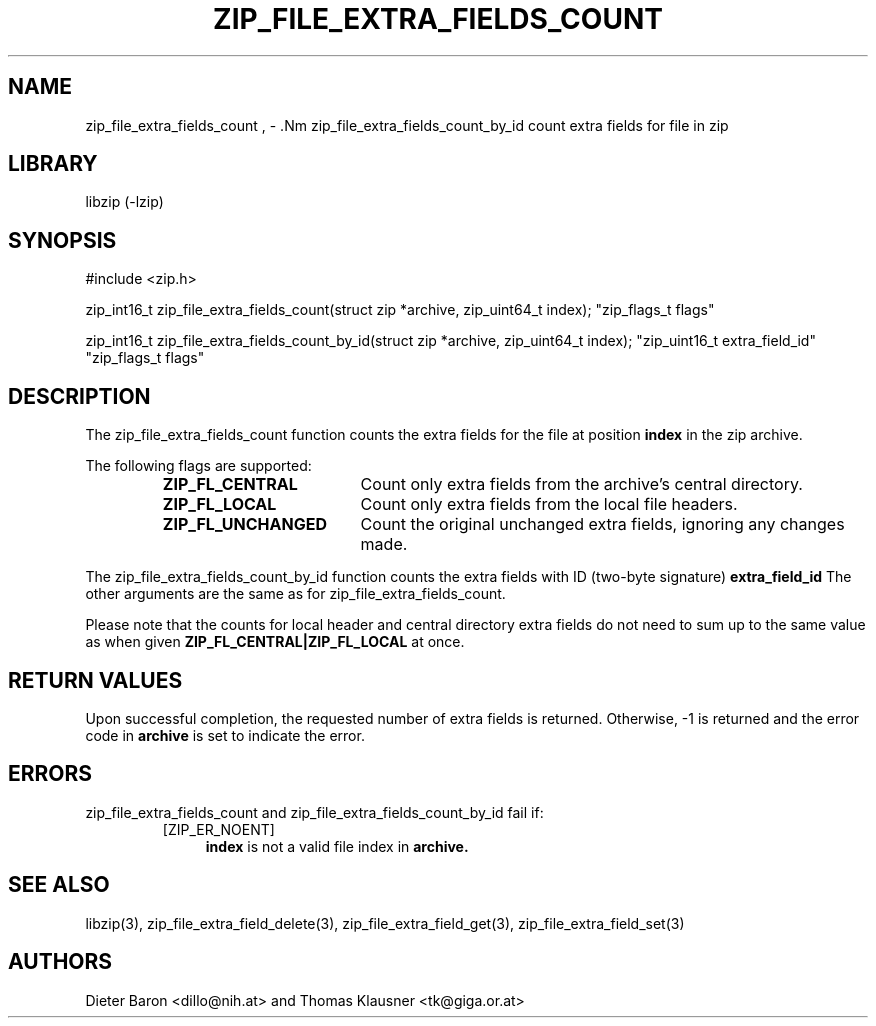 .\" zip_file_extra_fields_count.mdoc \-- count extra field for file in zip
.\" Copyright (C) 2012 Dieter Baron and Thomas Klausner
.\"
.\" This file is part of libzip, a library to manipulate ZIP files.
.\" The authors can be contacted at <libzip@nih.at>
.\"
.\" Redistribution and use in source and binary forms, with or without
.\" modification, are permitted provided that the following conditions
.\" are met:
.\" 1. Redistributions of source code must retain the above copyright
.\"    notice, this list of conditions and the following disclaimer.
.\" 2. Redistributions in binary form must reproduce the above copyright
.\"    notice, this list of conditions and the following disclaimer in
.\"    the documentation and/or other materials provided with the
.\"    distribution.
.\" 3. The names of the authors may not be used to endorse or promote
.\"    products derived from this software without specific prior
.\"    written permission.
.\"
.\" THIS SOFTWARE IS PROVIDED BY THE AUTHORS ``AS IS'' AND ANY EXPRESS
.\" OR IMPLIED WARRANTIES, INCLUDING, BUT NOT LIMITED TO, THE IMPLIED
.\" WARRANTIES OF MERCHANTABILITY AND FITNESS FOR A PARTICULAR PURPOSE
.\" ARE DISCLAIMED.  IN NO EVENT SHALL THE AUTHORS BE LIABLE FOR ANY
.\" DIRECT, INDIRECT, INCIDENTAL, SPECIAL, EXEMPLARY, OR CONSEQUENTIAL
.\" DAMAGES (INCLUDING, BUT NOT LIMITED TO, PROCUREMENT OF SUBSTITUTE
.\" GOODS OR SERVICES; LOSS OF USE, DATA, OR PROFITS; OR BUSINESS
.\" INTERRUPTION) HOWEVER CAUSED AND ON ANY THEORY OF LIABILITY, WHETHER
.\" IN CONTRACT, STRICT LIABILITY, OR TORT (INCLUDING NEGLIGENCE OR
.\" OTHERWISE) ARISING IN ANY WAY OUT OF THE USE OF THIS SOFTWARE, EVEN
.\" IF ADVISED OF THE POSSIBILITY OF SUCH DAMAGE.
.\"
.TH ZIP_FILE_EXTRA_FIELDS_COUNT 3 "October 14, 2012" NiH
.SH "NAME"
zip_file_extra_fields_count , \- .Nm zip_file_extra_fields_count_by_id
count extra fields for file in zip
.SH "LIBRARY"
libzip (-lzip)
.SH "SYNOPSIS"
#include <zip.h>
.PP
zip_int16_t
zip_file_extra_fields_count(struct zip *archive, zip_uint64_t index); \
"zip_flags_t flags"
.PP
zip_int16_t
zip_file_extra_fields_count_by_id(struct zip *archive, zip_uint64_t index); \
"zip_uint16_t extra_field_id" "zip_flags_t flags"
.SH "DESCRIPTION"
The
zip_file_extra_fields_count
function counts the extra fields for the file at position
\fBindex\fR
in the zip archive.
.PP
The following flags are supported:
.RS
.TP 18
\fBZIP_FL_CENTRAL\fR
Count only extra fields from the archive's central directory.
.TP 18
\fBZIP_FL_LOCAL\fR
Count only extra fields from the local file headers.
.TP 18
\fBZIP_FL_UNCHANGED\fR
Count the original unchanged extra fields, ignoring any changes made.
.RE
.PP
The
zip_file_extra_fields_count_by_id
function counts the extra fields with ID (two-byte signature)
\fBextra_field_id\fR
The other arguments are the same as for
zip_file_extra_fields_count.
.PP
Please note that the counts for local header and central directory
extra fields do not need to sum up to the same value as when given
\fBZIP_FL_CENTRAL|ZIP_FL_LOCAL\fR
at once.
.SH "RETURN VALUES"
Upon successful completion, the requested number of extra fields is returned.
Otherwise, \-1 is returned and the error code in
\fBarchive\fR
is set to indicate the error.
.SH "ERRORS"
zip_file_extra_fields_count
and
zip_file_extra_fields_count_by_id
fail if:
.RS
.TP 4
[ZIP_ER_NOENT]
\fBindex\fR
is not a valid file index in
\fBarchive.\fR
.\" XXX: _zip_read_local_ef errors
.RE
.SH "SEE ALSO"
libzip(3),
zip_file_extra_field_delete(3),
zip_file_extra_field_get(3),
zip_file_extra_field_set(3)
.SH "AUTHORS"

Dieter Baron <dillo@nih.at>
and
Thomas Klausner <tk@giga.or.at>
